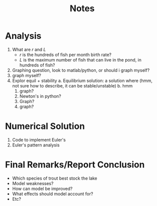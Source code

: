 #+title: Notes

* Analysis
1. What are \(r\) and \(L\)
   - \(r\) is the hundreds of fish per month birth rate?
   - \(L\) is the maximum number of fish that can live in the pond, in hundreds of fish?
2. Graphing question, look to matlab/python, or should i graph myself?
3. graph myself?
4. Explor equil + stability
   a. Equilibrium solution: a solution where (hmm, not sure how to describe, it can be stable/unstable)
   b. hmm
      1. graph?
      2. Newton's in python?
      3. Graph?
      4. graph?
* Numerical Solution
1. Code to implement Euler's
2. Euler's pattern analysis
* Final Remarks/Report Conclusion
- Which species of trout best stock the lake
- Model weaknesses?
- How can model be improved?
- What effects should model account for?
- Etc?
